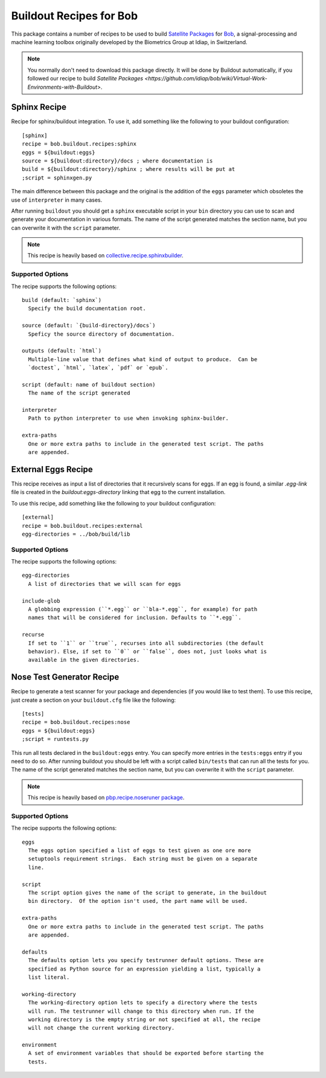 ==========================
 Buildout Recipes for Bob
==========================

This package contains a number of recipes to be used to build `Satellite
Packages
<https://github.com/idiap/bob/wiki/Virtual-Work-Environments-with-Buildout>`_
for `Bob <http://idiap.github.com/bob/>`_, a signal-processing and machine
learning toolbox originally developed by the Biometrics Group at Idiap, in
Switzerland.

.. note::

  You normally don't need to download this package directly. It will be done by
  Buildout automatically, if you followed our recipe to build `Satellite
  Packages
  <https://github.com/idiap/bob/wiki/Virtual-Work-Environments-with-Buildout>`.

Sphinx Recipe
-------------

Recipe for sphinx/buildout integration. To
use it, add something like the following to your buildout configuration::

  [sphinx]
  recipe = bob.buildout.recipes:sphinx
  eggs = ${buildout:eggs}
  source = ${buildout:directory}/docs ; where documentation is
  build = ${buildout:directory}/sphinx ; where results will be put at
  ;script = sphinxgen.py

The main difference between this package and the original is the addition of
the ``eggs`` parameter which obsoletes the use of ``interpreter`` in many
cases.

After running ``buildout`` you should get a ``sphinx`` executable script in
your ``bin`` directory you can use to scan and generate your documentation in
various formats. The name of the script generated matches the section name, but
you can overwrite it with the ``script`` parameter.

.. note::

  This recipe is heavily based on `collective.recipe.sphinxbuilder
  <http://pypi.python.org/pypi/collective.recipe.sphinxbuilder>`_.

Supported Options
=================

The recipe supports the following options::

  build (default: `sphinx`)
    Specify the build documentation root.

  source (default: `{build-directory}/docs`)
    Speficy the source directory of documentation.

  outputs (default: `html`)
    Multiple-line value that defines what kind of output to produce.  Can be
    `doctest`, `html`, `latex`, `pdf` or `epub`.

  script (default: name of buildout section)
    The name of the script generated

  interpreter
    Path to python interpreter to use when invoking sphinx-builder.

  extra-paths
    One or more extra paths to include in the generated test script. The paths
    are appended.

External Eggs Recipe
--------------------

This recipe receives as input a list of directories that it recursively scans
for eggs. If an egg is found, a similar `.egg-link` file is created in the
`buildout:eggs-directory` linking that egg to the current installation. 

To use this recipe, add something like the following to your buildout
configuration::

  [external]
  recipe = bob.buildout.recipes:external
  egg-directories = ../bob/build/lib

Supported Options
=================

The recipe supports the following options::

  egg-directories
    A list of directories that we will scan for eggs

  include-glob
    A globbing expression (``*.egg`` or ``bla-*.egg``, for example) for path
    names that will be considered for inclusion. Defaults to ``*.egg``.

  recurse
    If set to ``1`` or ``true``, recurses into all subdirectories (the default
    behavior). Else, if set to ``0`` or ``false``, does not, just looks what is
    available in the given directories.

Nose Test Generator Recipe
--------------------------

Recipe to generate a test scanner for your package and dependencies (if you
would like to test them). To use this recipe,
just create a section on your ``buildout.cfg`` file like the following::

  [tests]
  recipe = bob.buildout.recipes:nose
  eggs = ${buildout:eggs}
  ;script = runtests.py

This run all tests declared in the ``buildout:eggs`` entry. You can specify
more entries in the ``tests:eggs`` entry if you need to do so. After running
buildout you should be left with a script called ``bin/tests`` that can run
all the tests for you. The name of the script generated matches the section
name, but you can overwrite it with the ``script`` parameter.

.. note::

  This recipe is heavily based on `pbp.recipe.noseruner package
  <http://pypi.python.org/pypi/pbp.recipe.noserunner/>`_.

Supported Options
=================

The recipe supports the following options::

  eggs
    The eggs option specified a list of eggs to test given as one ore more
    setuptools requirement strings.  Each string must be given on a separate
    line.

  script
    The script option gives the name of the script to generate, in the buildout
    bin directory.  Of the option isn't used, the part name will be used.

  extra-paths
    One or more extra paths to include in the generated test script. The paths
    are appended.

  defaults
    The defaults option lets you specify testrunner default options. These are
    specified as Python source for an expression yielding a list, typically a
    list literal.

  working-directory
    The working-directory option lets to specify a directory where the tests
    will run. The testrunner will change to this directory when run. If the
    working directory is the empty string or not specified at all, the recipe
    will not change the current working directory.

  environment
    A set of environment variables that should be exported before starting the
    tests.
